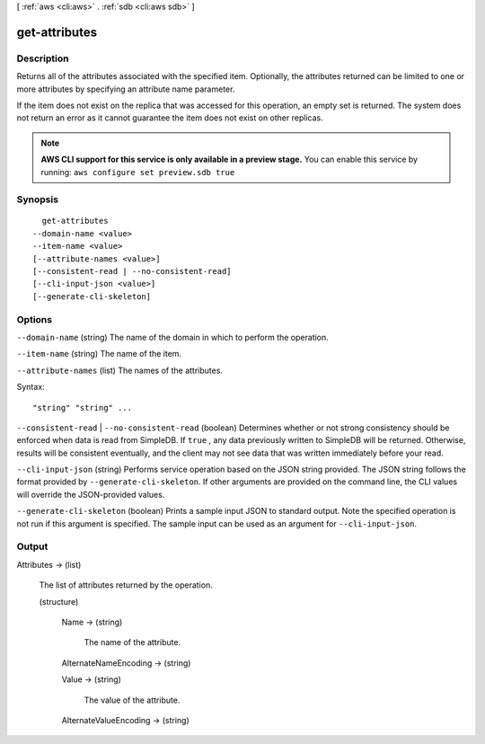 [ :ref:`aws <cli:aws>` . :ref:`sdb <cli:aws sdb>` ]

.. _cli:aws sdb get-attributes:


**************
get-attributes
**************



===========
Description
===========



Returns all of the attributes associated with the specified item. Optionally, the attributes returned can be limited to one or more attributes by specifying an attribute name parameter. 

 

If the item does not exist on the replica that was accessed for this operation, an empty set is returned. The system does not return an error as it cannot guarantee the item does not exist on other replicas. 



.. note::

  **AWS CLI support for this service is only available in a preview stage.** You can enable this service by running: ``aws configure set preview.sdb true`` 



========
Synopsis
========

::

    get-attributes
  --domain-name <value>
  --item-name <value>
  [--attribute-names <value>]
  [--consistent-read | --no-consistent-read]
  [--cli-input-json <value>]
  [--generate-cli-skeleton]




=======
Options
=======

``--domain-name`` (string)
The name of the domain in which to perform the operation.

``--item-name`` (string)
The name of the item.

``--attribute-names`` (list)
The names of the attributes.



Syntax::

  "string" "string" ...



``--consistent-read`` | ``--no-consistent-read`` (boolean)
Determines whether or not strong consistency should be enforced when data is read from SimpleDB. If ``true`` , any data previously written to SimpleDB will be returned. Otherwise, results will be consistent eventually, and the client may not see data that was written immediately before your read.

``--cli-input-json`` (string)
Performs service operation based on the JSON string provided. The JSON string follows the format provided by ``--generate-cli-skeleton``. If other arguments are provided on the command line, the CLI values will override the JSON-provided values.

``--generate-cli-skeleton`` (boolean)
Prints a sample input JSON to standard output. Note the specified operation is not run if this argument is specified. The sample input can be used as an argument for ``--cli-input-json``.



======
Output
======

Attributes -> (list)

  The list of attributes returned by the operation.

  (structure)

    

    

    

    Name -> (string)

      The name of the attribute.

      

    AlternateNameEncoding -> (string)

      

      

      

      

    Value -> (string)

      The value of the attribute.

      

    AlternateValueEncoding -> (string)

      

      

      

      

    

  


